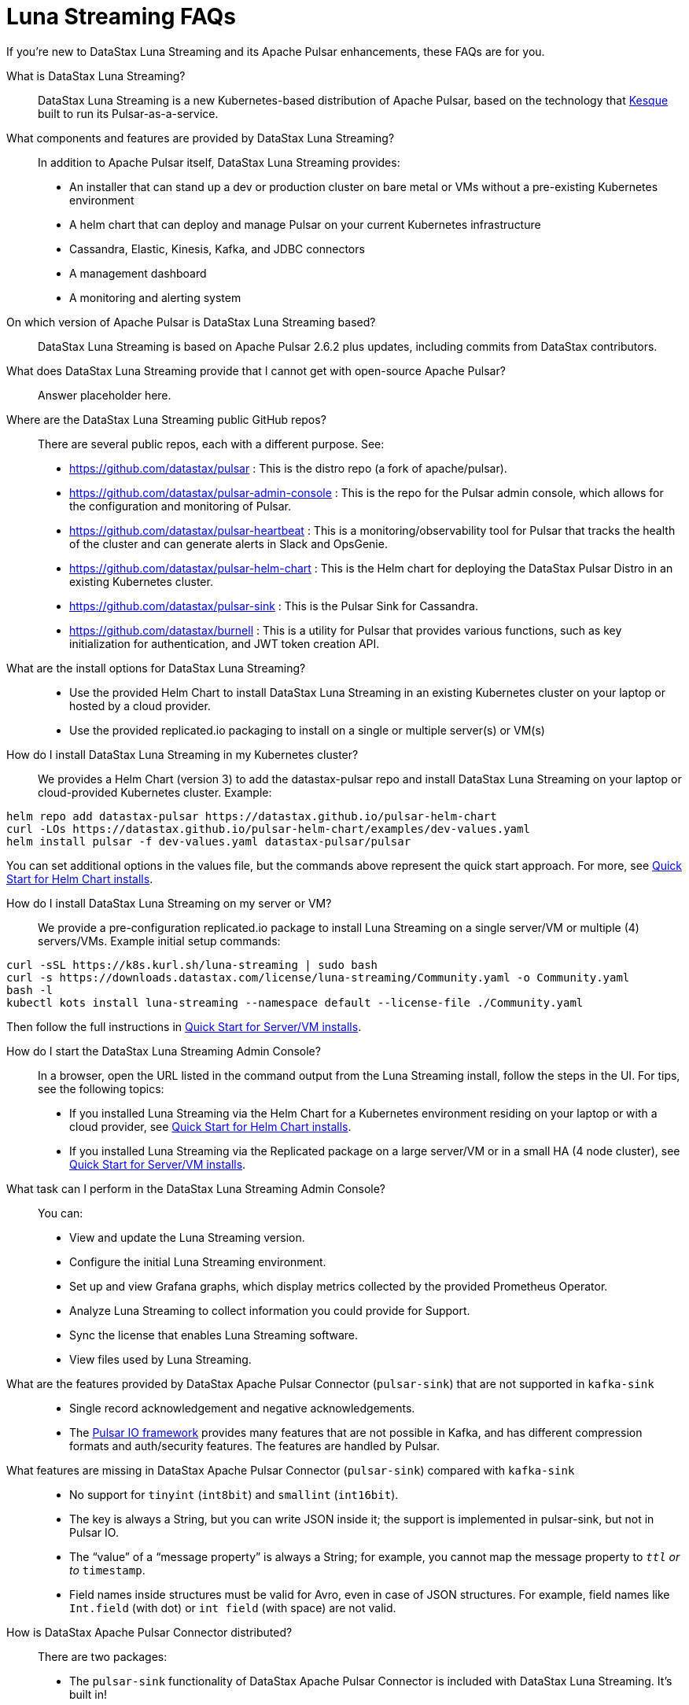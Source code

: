 = Luna Streaming FAQs

If you're new to DataStax Luna Streaming and its Apache Pulsar enhancements, these FAQs are for you.

What is DataStax Luna Streaming?::

DataStax Luna Streaming is a new Kubernetes-based distribution of Apache Pulsar, based on the technology that https://kesque.com/[Kesque] built to run its Pulsar-as-a-service.

What components and features are provided by DataStax Luna Streaming?::

In addition to Apache Pulsar itself, DataStax Luna Streaming provides:

* An installer that can stand up a dev or production cluster on bare metal or VMs without a pre-existing Kubernetes environment
* A helm chart that can deploy and manage Pulsar on your current Kubernetes infrastructure
* Cassandra, Elastic, Kinesis, Kafka, and JDBC connectors
* A management dashboard
* A monitoring and alerting system

On which version of Apache Pulsar is DataStax Luna Streaming based?::

DataStax Luna Streaming is based on Apache Pulsar 2.6.2 plus updates, including commits from DataStax contributors. 

What does DataStax Luna Streaming provide that I cannot get with open-source Apache Pulsar?::

Answer placeholder here.

Where are the DataStax Luna Streaming public GitHub repos?::  

There are several public repos, each with a different purpose. See:

* https://github.com/datastax/pulsar : This is the distro repo (a fork of apache/pulsar).  
* https://github.com/datastax/pulsar-admin-console : This is the repo for the Pulsar admin console, which allows for the configuration and monitoring of Pulsar.
* https://github.com/datastax/pulsar-heartbeat : This is a monitoring/observability tool for Pulsar that tracks the health of the cluster and can generate alerts in Slack and OpsGenie.
* https://github.com/datastax/pulsar-helm-chart : This is the Helm chart for deploying the DataStax Pulsar Distro in an existing Kubernetes cluster.
* https://github.com/datastax/pulsar-sink : This is the Pulsar Sink for Cassandra.
* https://github.com/datastax/burnell : This is a utility for Pulsar that provides various functions, such as key initialization for authentication, and JWT token creation API.

What are the install options for DataStax Luna Streaming?::

* Use the provided Helm Chart to install DataStax Luna Streaming in an existing Kubernetes cluster on your laptop or hosted by a cloud provider.
* Use the provided replicated.io packaging to install on a single or multiple server(s) or VM(s)

How do I install DataStax Luna Streaming in my Kubernetes cluster?::

We provides a Helm Chart (version 3) to add the datastax-pulsar repo and install DataStax Luna Streaming on your laptop or cloud-provided Kubernetes cluster. Example:

----
helm repo add datastax-pulsar https://datastax.github.io/pulsar-helm-chart
curl -LOs https://datastax.github.io/pulsar-helm-chart/examples/dev-values.yaml
helm install pulsar -f dev-values.yaml datastax-pulsar/pulsar
----

You can set additional options in the values file, but the commands above represent the quick start approach. For more, see xref:quickstart-helm-installs.adoc[Quick Start for Helm Chart installs].

How do I install DataStax Luna Streaming on my server or VM?::

We provide a pre-configuration replicated.io package to install Luna Streaming on a single server/VM or multiple (4) servers/VMs. Example initial setup commands:

----
curl -sSL https://k8s.kurl.sh/luna-streaming | sudo bash
curl -s https://downloads.datastax.com/license/luna-streaming/Community.yaml -o Community.yaml
bash -l
kubectl kots install luna-streaming --namespace default --license-file ./Community.yaml
----

Then follow the full instructions in xref:quickstart-server-installs.adoc[Quick Start for Server/VM installs].

How do I start the DataStax Luna Streaming Admin Console?::

In a browser, open the URL listed in the command output from the Luna Streaming install, follow the steps in the UI. For tips, see the following topics:

* If you installed Luna Streaming via the Helm Chart for a Kubernetes environment residing on your laptop or with a cloud provider, see xref:quickstart-helm-installs.adoc[Quick Start for Helm Chart installs].  
* If you installed Luna Streaming via the Replicated package on a large server/VM or in a small HA (4 node cluster), see xref:quickstart-server-installs.adoc[Quick Start for Server/VM installs].  

What task can I perform in the DataStax Luna Streaming Admin Console?::

You can:

* View and update the Luna Streaming version.
* Configure the initial Luna Streaming environment.
* Set up and view Grafana graphs, which display metrics collected by the provided Prometheus Operator.
* Analyze Luna Streaming to collect information you could provide for Support.
* Sync the license that enables Luna Streaming software.
* View files used by Luna Streaming.

What are the features provided by DataStax Apache Pulsar Connector (`pulsar-sink`) that are not supported in `kafka-sink`::

* Single record acknowledgement and negative acknowledgements.
* The https://pulsar.apache.org/docs/en/2.6.2/io-overview/[Pulsar IO framework] provides many features that are not possible in Kafka, and has different compression formats and auth/security features. The features are handled by Pulsar.

What features are missing in DataStax Apache Pulsar Connector (`pulsar-sink`) compared with `kafka-sink`::

* No support for `tinyint` (`int8bit`) and `smallint` (`int16bit`).
* The key is always a String, but you can write JSON inside it; the support is implemented in pulsar-sink, but not in Pulsar IO.
* The “value” of a “message property” is always a String; for example, you cannot map the message property to `__ttl` or to `__timestamp`.
* Field names inside structures must be valid for Avro, even in case of JSON structures. For example, field names like `Int.field` (with dot) or `int field` (with space) are not valid.

How is DataStax Apache Pulsar Connector distributed?::

There are two packages:

* The `pulsar-sink` functionality of DataStax Apache Pulsar Connector is included with DataStax Luna Streaming. It's built in!
* You can optionally download the DataStax Apache Pulsar Connector tarball from the https://downloads.datastax.com/#pulsar-sink[DataStax Downloads] site, and then use it as its own product with your open-source Apache Pulsar install. 

What is Pulsar Heartbeat?::

https://github.com/datastax/pulsar-heartbeat[Pulsar Heartbeat] monitors the availability, tracks the performance, and reports failures of the Pulsar cluster. It produces synthetic workloads to measure end-to-end message pubsub latency.  Pulsar Heartbeat is a cloud-native application that can be installed by Helm within the Pulsar Kubernetes cluster.

What is Prometheus?::

https://prometheus.io/docs/introduction/overview/[Prometheus] is an open-source tool to collect metrics on a running app, providing real-time monitoring and alerts.

What is Grafana?::

https://grafana.com/[Grafana] is a visualization tool that helps you make sense of metrics and related data coming from your apps via Prometheus, for example. 

Which Kubernetes platforms are supported by DataStax Luna Streaming?::

They include Minikube, K8d, Kind, Google Kubernetes Engine (GKE), Microsoft Azure Kubernetes Service, Amazon Kubernetes Service (AKS), and other commonly used platforms. 

Is DataStax Luna Streaming an open-source project?::

Yes, DataStax Luna Streaming is open source. See the repos FAQ listed above. 

What is the replicated?::

https://www.replicated.com/[Replicated] provides a container-based platform to deploy cloud-native applications inside your on-prem environment, which gives you greater security and control. Luna Streaming uses replicated to install our software on a large server/VM (minimum 8 CPUs, 32 GB RAM), or on a small HA comprised of 4 nodes, each with the same minimum 8 CPUs and 32 GB RAM requirement.

What client APIs does DataStax Luna Streaming provide?::

The same as for Apache Pulsar. See https://pulsar.apache.org/docs/en/client-libraries/. 

== Next

Learn now to install DataStax Luna Streaming via the xref:quickstart-helm-installs.adoc[Helm Chart] or via the xref:quickstart-server-installs.adoc[Replicated] package.
